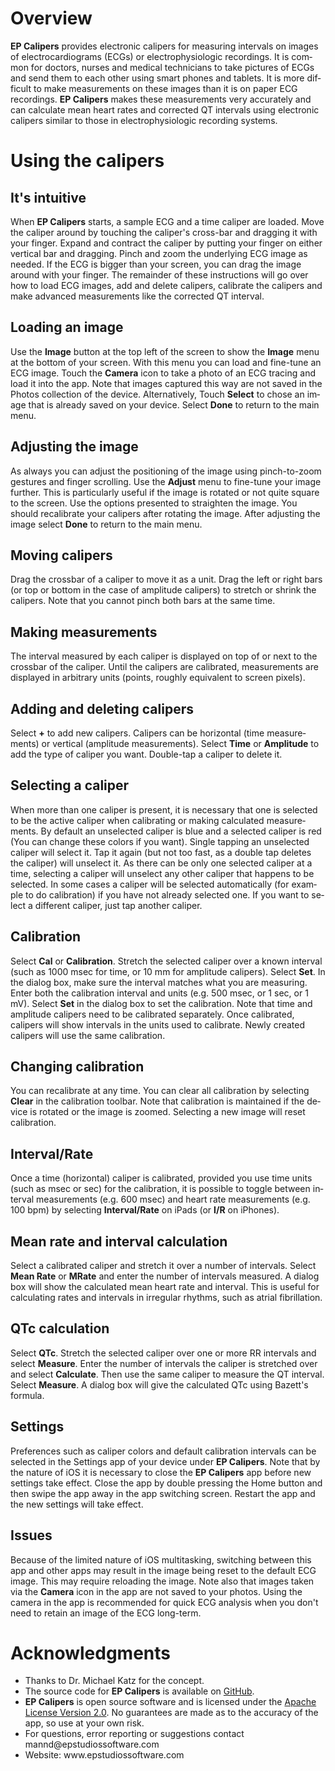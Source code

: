 #+TITLE:     
#+AUTHOR:    David Mann
#+EMAIL:     mannd@epstudiossoftware.com
#+DATE:      [2015-04-02 Thu]
#+DESCRIPTION: EP Calipers Help
#+KEYWORDS:
#+LANGUAGE:  en
#+OPTIONS:   H:3 num:nil toc:nil \n:nil @:t ::t |:t ^:t -:t f:t *:t <:t
#+OPTIONS:   TeX:t LaTeX:t skip:nil d:nil todo:t pri:nil tags:not-in-toc
#+INFOJS_OPT: view:nil toc:nil ltoc:t mouse:underline buttons:0 path:http://orgmode.org/org-info.js
#+EXPORT_SELECT_TAGS: export
#+EXPORT_EXCLUDE_TAGS: noexport
#+LINK_UP:   
#+LINK_HOME: 
#+XSLT:
* Overview
*EP Calipers* provides electronic calipers for measuring intervals on images of electrocardiograms (ECGs) or electrophysiologic recordings.  It is common for doctors, nurses and medical technicians to take pictures of ECGs and send them to each other using smart phones and tablets.  It is more difficult to make measurements on these images than it is on paper ECG recordings.  *EP Calipers* makes these measurements very accurately and can calculate mean heart rates and corrected QT intervals using electronic calipers similar to those in electrophysiologic recording systems.
* Using the calipers
** It's intuitive
When *EP Calipers* starts, a sample ECG and a time caliper
are loaded.  Move the caliper around by touching the caliper's
cross-bar and dragging it with your finger.  Expand and contract the
caliper by putting your finger on either vertical bar and dragging.
Pinch and zoom the underlying ECG image as needed.  If the
ECG is bigger than your screen, you can drag the image around with
your finger.  The remainder of these instructions will go over how to
load ECG images, add and delete calipers, calibrate the calipers and
make advanced measurements like the corrected QT interval.
** Loading an image
Use the *Image* button at the top left of the screen to show the *Image* menu at the bottom of your screen.  With this menu you can load and
fine-tune an ECG image.  Touch the *Camera* icon to take a photo of an
ECG tracing and load it into the app.  Note that images captured this
way are not saved in the Photos collection of the device.
Alternatively, Touch *Select* to chose an image that is already saved
on your device.  Select *Done* to return to the main menu.
** Adjusting the image
As always you can adjust the positioning of the image using pinch-to-zoom gestures and finger scrolling.  Use the *Adjust* menu to fine-tune your image further.  This is particularly useful if the image is rotated or not quite square to the screen.  Use the options presented to straighten the image.  You should recalibrate your calipers after rotating the image.  After adjusting the image select *Done* to return to the main menu.
** Moving calipers
Drag the crossbar of a caliper to move it as a unit.  Drag the left or right bars (or top or bottom in the case of amplitude calipers) to stretch or shrink the calipers.  Note that you cannot pinch both bars at the same time.
** Making measurements
The interval measured by each caliper is displayed on top of or next to the crossbar of the caliper.  Until the calipers are calibrated, measurements are displayed in arbitrary units (points, roughly equivalent to screen pixels).
** Adding and deleting calipers
Select *+* to add new calipers.  Calipers can be horizontal (time measurements) or vertical (amplitude measurements).  Select *Time* or *Amplitude* to add the type of caliper you want.  Double-tap a caliper to delete it.
** Selecting a caliper
When more than one caliper is present, it is necessary that one is selected to be the active caliper when calibrating or making calculated measurements.  By default an unselected caliper is blue and a selected caliper is red (You can change these colors if you want).  Single tapping an unselected caliper will select it.  Tap it again (but not too fast, as a double tap deletes the caliper) will unselect it.  As there can be only one selected caliper at a time, selecting a caliper will unselect any other caliper that happens to be selected.  In some cases a caliper will be selected automatically (for example to do calibration) if you have not already selected one.  If you want to select a different caliper, just tap another caliper.
** Calibration
Select *Cal* or *Calibration*.  Stretch the selected caliper over a known interval (such as 1000 msec for time, or 10 mm for amplitude calipers).  Select *Set*.  In the dialog box, make sure the interval matches what you are measuring.  Enter both the calibration interval and units (e.g. 500 msec, or 1 sec, or 1 mV).  Select *Set* in the dialog box to set the calibration.  Note that time and amplitude calipers need to be calibrated separately.  Once calibrated, calipers will show intervals in the units used to calibrate.  Newly created calipers will use the same calibration.
** Changing calibration
You can recalibrate at any time.  You can clear all calibration by selecting *Clear* in the calibration toolbar.  Note that calibration is maintained if the device is rotated or the image is zoomed.  Selecting a new image will reset calibration.
** Interval/Rate
Once a time (horizontal) caliper is calibrated, provided you use time units (such as msec or sec) for the calibration, it is possible to toggle between interval measurements (e.g. 600 msec) and heart rate measurements (e.g. 100 bpm) by selecting *Interval/Rate* on iPads (or *I/R* on iPhones).
** Mean rate and interval calculation
Select a calibrated caliper and stretch it over a number of intervals.  Select *Mean Rate* or *MRate* and enter the number of intervals measured.  A dialog box will show the calculated mean heart rate and interval.  This is useful for calculating rates and intervals in irregular rhythms, such as atrial fibrillation.
** QTc calculation
Select *QTc*.  Stretch the selected caliper over one or more RR intervals and select *Measure*.  Enter the number of intervals the caliper is stretched over and select *Calculate*.  Then use the same caliper to measure the QT interval.  Select *Measure*.  A dialog box will give the calculated QTc using Bazett's formula.
** Settings
Preferences such as caliper colors and default calibration intervals can be selected in the Settings app of your device under *EP Calipers*.  Note that by the nature of iOS it is necessary to close the *EP Calipers* app before new settings take effect.  Close the app by double pressing the Home button and then swipe the app away in the app switching screen.  Restart the app and the new settings will take effect.
** Issues
Because of the limited nature of iOS multitasking, switching between this app and other apps may result in the image being reset to the default ECG image.  This may require reloading the image.  Note also that images taken via the *Camera* icon in the app are not saved to your photos.  Using the camera in the app is recommended for quick ECG analysis when you don't need to retain an image of the ECG long-term.
* Acknowledgments
- Thanks to Dr. Michael Katz for the concept.
- The source code for *EP Calipers* is available on [[https://github.com/mannd/epcalipers][GitHub]].
- *EP Calipers* is open source software and is licensed under the
  [[https://www.apache.org/licenses/LICENSE-2.0.html][Apache License
  Version 2.0]].  No guarantees are made as to the accuracy of the
  app, so use at your own risk.
- For questions, error reporting or suggestions contact
  mannd@epstudiossoftware.com
- Website: www.epstudiossoftware.com


